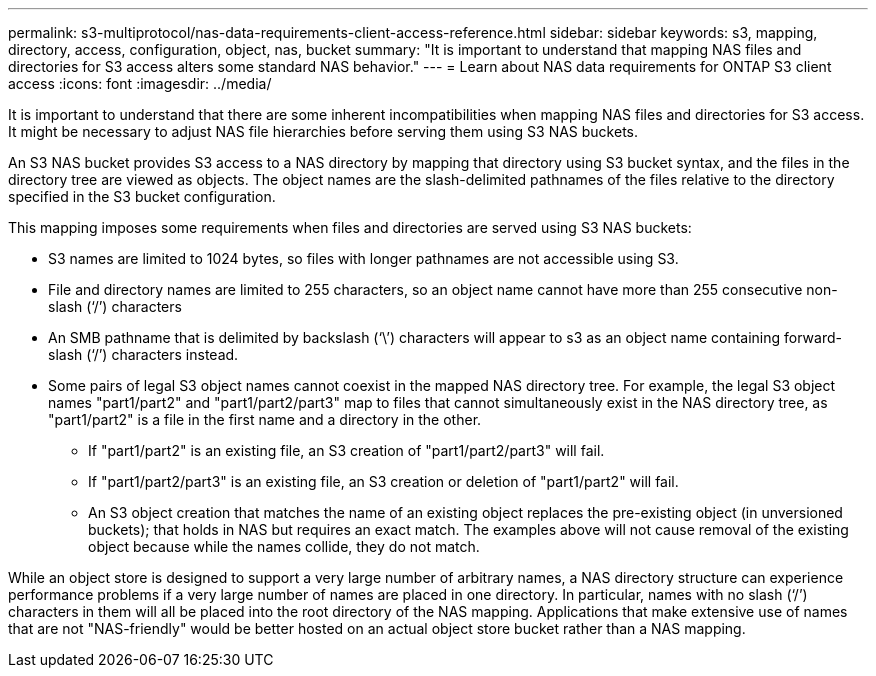 ---
permalink: s3-multiprotocol/nas-data-requirements-client-access-reference.html
sidebar: sidebar
keywords: s3, mapping, directory, access, configuration, object, nas, bucket
summary: "It is important to understand that mapping NAS files and directories for S3 access alters some standard NAS behavior."
---
= Learn about NAS data requirements for ONTAP S3 client access 
:icons: font
:imagesdir: ../media/

[.lead]
It is important to understand that there are some inherent incompatibilities when mapping NAS files and directories for S3 access. It might be necessary to adjust NAS file hierarchies before serving them using S3 NAS buckets.

An S3 NAS bucket provides S3 access to a NAS directory by mapping that directory using S3 bucket syntax, and the files in the directory tree are viewed as objects. The object names are the slash-delimited pathnames of the files relative to the directory specified in the S3 bucket configuration. 

This mapping imposes some requirements when files and directories are served using S3 NAS buckets:

* S3 names are limited to 1024 bytes, so files with longer pathnames are not accessible using S3.
* File and directory names are limited to 255 characters, so an object name cannot have more than 255 consecutive non-slash (‘/’) characters
* An SMB pathname that is delimited by backslash (‘\’) characters will appear to s3 as an object name containing forward-slash (‘/’) characters instead.
* Some pairs of legal S3 object names cannot coexist in the mapped NAS directory tree. For example, the legal S3 object names "part1/part2" and "part1/part2/part3" map to files that cannot simultaneously exist in the NAS directory tree, as "part1/part2" is a file in the first name and a directory in the other.
** If "part1/part2" is an existing file, an S3 creation of "part1/part2/part3" will fail.
** If "part1/part2/part3" is an existing file, an S3 creation or deletion of "part1/part2" will fail.
** An S3 object creation that matches the name of an existing object replaces the pre-existing object (in unversioned buckets); that holds in NAS but requires an exact match. The examples above will not cause removal of the existing object because while the names collide, they do not match.

While an object store is designed to support a very large number of arbitrary names, a NAS directory structure can experience performance problems if a very large number of names are placed in one directory. In particular, names with no slash (‘/’) characters in them will all be placed into the root directory of the NAS mapping. Applications that make extensive use of names that are not "NAS-friendly" would be better hosted on an actual object store bucket rather than a NAS mapping.

// 2025-June-24, ONTAPDOC-2800
// 2022 Nov 07, ONTAPDOC-564